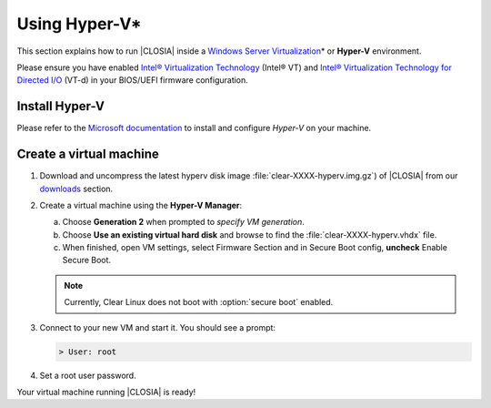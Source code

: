 .. _vm-hyper-v:

Using Hyper-V\*
###############

This section explains how to run |CLOSIA| inside a
`Windows Server Virtualization`_\* or **Hyper-V** environment.

Please ensure you have enabled
`Intel® Virtualization Technology
<http://www.intel.com/content/www/us/en/virtualization/virtualization-technology/intel-virtualization-technology.html>`_ (Intel® VT) and
`Intel® Virtualization Technology for Directed I/O
<https://software.intel.com/en-us/articles/intel-virtualization-technology-for-directed-io-vt-d-enhancing-intel-platforms-for-efficient-virtualization-of-io-devices>`_ (VT-d)
in your BIOS/UEFI firmware configuration.

Install Hyper-V
================

Please refer to the `Microsoft documentation`_ to install and configure
*Hyper-V* on your machine.


Create a virtual machine
========================

#. Download and uncompress the latest hyperv disk image
   :file:`clear-XXXX-hyperv.img.gz`) of |CLOSIA| from our `downloads`_
   section.

#. Create a virtual machine using the **Hyper-V Manager**:

   a. Choose **Generation 2** when prompted to *specify VM generation*.
   b. Choose **Use an existing virtual hard disk** and browse to find the
      :file:`clear-XXXX-hyperv.vhdx` file.
   c. When finished, open VM settings, select Firmware Section and in Secure
      Boot config, **uncheck** Enable Secure Boot.

   .. note:: Currently, Clear Linux does not boot with :option:`secure boot`
      enabled.

#. Connect to your new VM and start it. You should see a prompt:

   .. code-block:: console

      > User: root

#. Set a root user password.

Your virtual machine running |CLOSIA| is ready!

.. _Windows Server Virtualization: https://www.microsoft.com/en-us/server-cloud/solutions/virtualization.aspx
.. _Microsoft documentation: https://www.microsoft.com/en-us/server-cloud/solutions/virtualization.aspx
.. _downloads: https://download.clearlinux.org/image/

